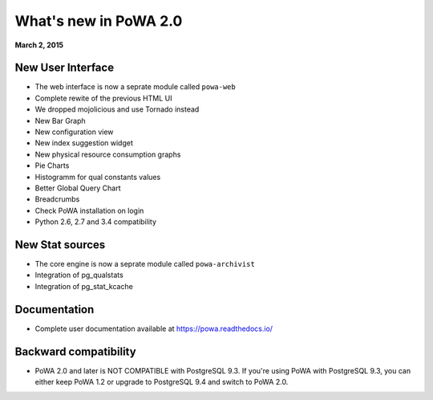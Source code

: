 What's new in PoWA 2.0
======================

**March 2, 2015**

New User Interface
------------------

* The web interface is now a seprate module called ``powa-web``
* Complete rewite of the previous HTML UI
* We dropped mojolicious and use Tornado instead
* New Bar Graph
* New configuration view
* New index suggestion widget
* New physical resource consumption graphs
* Pie Charts
* Histogramm for qual constants values
* Better Global Query Chart
* Breadcrumbs
* Check PoWA installation on login
* Python 2.6, 2.7 and 3.4 compatibility

New Stat sources
----------------

* The core engine is now a seprate module called ``powa-archivist``
* Integration of pg_qualstats
* Integration of pg_stat_kcache


Documentation
--------------

* Complete user documentation available at https://powa.readthedocs.io/

Backward compatibility
----------------------

* PoWA 2.0 and later is NOT COMPATIBLE with PostgreSQL 9.3. If you're using PoWA with PostgreSQL 9.3, you can either keep PoWA 1.2 or upgrade to PostgreSQL 9.4 and switch to PoWA 2.0.
